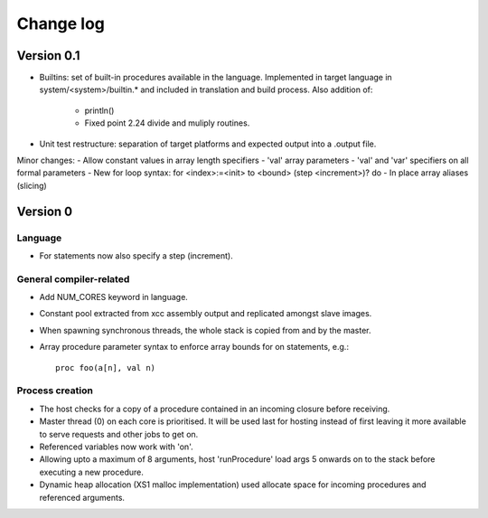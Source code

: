 ==========
Change log
==========

-----------
Version 0.1
-----------

- Builtins: set of built-in procedures available in the language. Implemented in
  target language in system/<system>/builtin.* and included in translation and
  build process. Also addition of:
    - println()
    - Fixed point 2.24 divide and muliply routines.

- Unit test restructure: separation of target platforms and expected output into
  a .output file.

Minor changes:
- Allow constant values in array length specifiers
- 'val' array parameters
- 'val' and 'var' specifiers on all formal parameters
- New for loop syntax: for <index>:=<init> to <bound> (step <increment>)? do
- In place array aliases (slicing)

---------
Version 0
---------

Language
========

- For statements now also specify a step (increment).

General compiler-related
========================

- Add NUM_CORES keyword in language.

- Constant pool extracted from xcc assembly output and replicated amongst slave
  images.

- When spawning synchronous threads, the whole stack is copied from and by the
  master.

- Array procedure parameter syntax to enforce array bounds for on statements,
  e.g.:: 
    proc foo(a[n], val n)

Process creation
================

- The host checks for a copy of a procedure contained in an incoming closure
  before receiving.

- Master thread (0) on each core is prioritised. It will be used last for
  hosting instead of first leaving it more available to serve requests and other
  jobs to get on.

- Referenced variables now work with 'on'.

- Allowing upto a maximum of 8 arguments, host 'runProcedure' load args 5
  onwards on to the stack before executing a new procedure.

- Dynamic heap allocation (XS1 malloc implementation) used allocate space for
  incoming procedures and referenced arguments.

